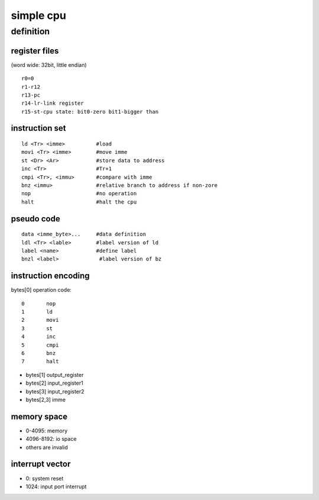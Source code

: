 simple cpu
==========

definition
----------

register files
``````````````

(word wide: 32bit, little endian)
::
        r0=0
        r1-r12
        r13-pc
        r14-lr-link register
        r15-st-cpu state: bit0-zero bit1-bigger than

instruction set
````````````````
::

        ld <Tr> <imme>          #load
        movi <Tr> <imme>        #move imme
        st <Dr> <Ar>            #store data to address
        inc <Tr>                #Tr+1
        cmpi <Tr>, <immu>       #compare with imme
        bnz <immu>              #relative branch to address if non-zore
        nop                     #no operation
        halt                    #halt the cpu

pseudo code
```````````
::

        data <imme_byte>...     #data definition
        ldl <Tr> <lable>        #label version of ld
        label <name>            #define label
        bnzl <label>             #label version of bz


instruction encoding
````````````````````

bytes[0] operation code::

        0       nop
        1       ld
        2       movi
        3       st
        4       inc
        5       cmpi
        6       bnz
        7       halt


* bytes[1] output_register
* bytes[2] input_register1
* bytes[3] input_register2
* bytes[2,3] imme


memory space
`````````````
* 0-4095: memory
* 4096-8192: io space
* others are invalid

interrupt vector
````````````````
* 0:       system reset
* 1024:    input port interrupt
